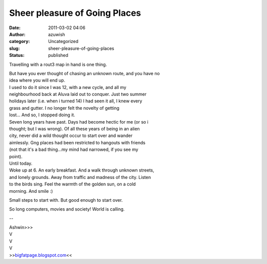Sheer pleasure of Going Places
##############################
:date: 2011-03-02 04:06
:author: azuwish
:category: Uncategorized
:slug: sheer-pleasure-of-going-places
:status: published

Travelling with a rout3 map in hand is one thing.

| But have you ever thought of chasing an unknown route, and you have no
| idea where you will end up.
| I used to do it since I was 12, with a new cycle, and all my
| neighbourhood back at Aluva laid out to conquer. Just two summer
| holidays later (i.e. when i turned 14) I had seen it all, I knew every
| grass and gutter. I no longer felt the novelty of getting
| lost... And so, I stopped doing it.

| Seven long years have past. Days had become hectic for me (or so i
| thought; but I was wrong). Of all these years of being in an alien
| city, never did a wild thought occur to start over and wander
| aimlessly. Gng places had been restricted to hangouts with friends
| (not that it's a bad thing...my mind had narrowed, if you see my
| point).

| Until today.
| Woke up at 6. An early breakfast. And a walk through unknown streets,
| and lonely grounds. Away from traffic and madness of the city. Listen
| to the birds sing. Feel the warmth of the golden sun, on a cold
| morning. And smile :)

Small steps to start with. But good enough to start over.

So long computers, movies and society! World is calling.

--

| Ashwin>>>
| V
| V
| V
| >>\ `bigfatpage.blogspot.com <http://bigfatpage.blogspot.com>`__\ <<
